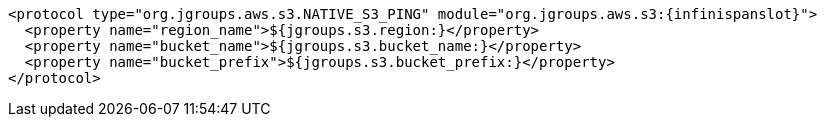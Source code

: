 [source,xml,options="nowrap"]
----
<protocol type="org.jgroups.aws.s3.NATIVE_S3_PING" module="org.jgroups.aws.s3:{infinispanslot}">
  <property name="region_name">${jgroups.s3.region:}</property>
  <property name="bucket_name">${jgroups.s3.bucket_name:}</property>
  <property name="bucket_prefix">${jgroups.s3.bucket_prefix:}</property>
</protocol>
----
